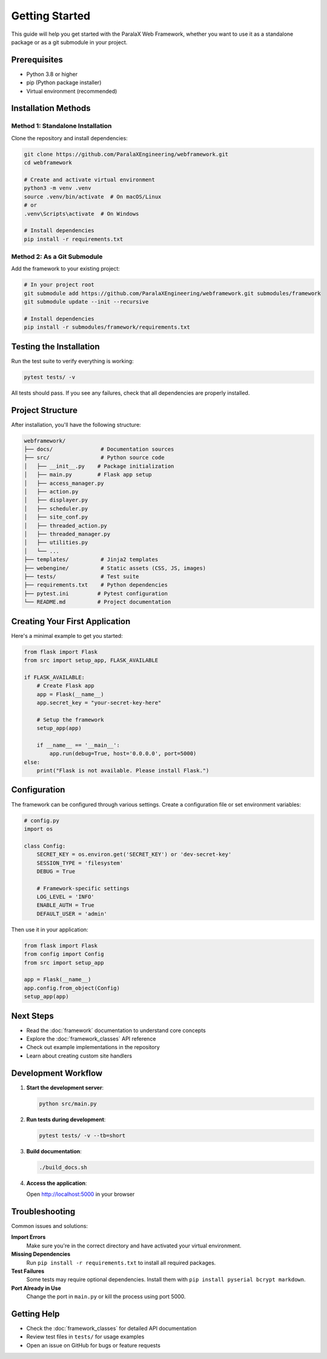 Getting Started
===============

This guide will help you get started with the ParalaX Web Framework, whether you want to use it as a standalone package or as a git submodule in your project.

Prerequisites
-------------

* Python 3.8 or higher
* pip (Python package installer)
* Virtual environment (recommended)

Installation Methods
--------------------

Method 1: Standalone Installation
^^^^^^^^^^^^^^^^^^^^^^^^^^^^^^^^^^

Clone the repository and install dependencies:

.. code-block:: bash

   git clone https://github.com/ParalaXEngineering/webframework.git
   cd webframework
   
   # Create and activate virtual environment
   python3 -m venv .venv
   source .venv/bin/activate  # On macOS/Linux
   # or
   .venv\Scripts\activate  # On Windows
   
   # Install dependencies
   pip install -r requirements.txt

Method 2: As a Git Submodule
^^^^^^^^^^^^^^^^^^^^^^^^^^^^^

Add the framework to your existing project:

.. code-block:: bash

   # In your project root
   git submodule add https://github.com/ParalaXEngineering/webframework.git submodules/framework
   git submodule update --init --recursive
   
   # Install dependencies
   pip install -r submodules/framework/requirements.txt

Testing the Installation
------------------------

Run the test suite to verify everything is working:

.. code-block:: bash

   pytest tests/ -v

All tests should pass. If you see any failures, check that all dependencies are properly installed.

Project Structure
-----------------

After installation, you'll have the following structure:

.. code-block:: text

   webframework/
   ├── docs/               # Documentation sources
   ├── src/                # Python source code
   │   ├── __init__.py    # Package initialization
   │   ├── main.py        # Flask app setup
   │   ├── access_manager.py
   │   ├── action.py
   │   ├── displayer.py
   │   ├── scheduler.py
   │   ├── site_conf.py
   │   ├── threaded_action.py
   │   ├── threaded_manager.py
   │   ├── utilities.py
   │   └── ...
   ├── templates/          # Jinja2 templates
   ├── webengine/          # Static assets (CSS, JS, images)
   ├── tests/              # Test suite
   ├── requirements.txt    # Python dependencies
   ├── pytest.ini         # Pytest configuration
   └── README.md          # Project documentation

Creating Your First Application
--------------------------------

Here's a minimal example to get you started:

.. code-block:: python

   from flask import Flask
   from src import setup_app, FLASK_AVAILABLE

   if FLASK_AVAILABLE:
       # Create Flask app
       app = Flask(__name__)
       app.secret_key = "your-secret-key-here"
       
       # Setup the framework
       setup_app(app)
       
       if __name__ == '__main__':
           app.run(debug=True, host='0.0.0.0', port=5000)
   else:
       print("Flask is not available. Please install Flask.")

Configuration
-------------

The framework can be configured through various settings. Create a configuration file or set environment variables:

.. code-block:: python

   # config.py
   import os

   class Config:
       SECRET_KEY = os.environ.get('SECRET_KEY') or 'dev-secret-key'
       SESSION_TYPE = 'filesystem'
       DEBUG = True
       
       # Framework-specific settings
       LOG_LEVEL = 'INFO'
       ENABLE_AUTH = True
       DEFAULT_USER = 'admin'

Then use it in your application:

.. code-block:: python

   from flask import Flask
   from config import Config
   from src import setup_app

   app = Flask(__name__)
   app.config.from_object(Config)
   setup_app(app)

Next Steps
----------

* Read the :doc:`framework` documentation to understand core concepts
* Explore the :doc:`framework_classes` API reference
* Check out example implementations in the repository
* Learn about creating custom site handlers

Development Workflow
--------------------

1. **Start the development server**:

   .. code-block:: bash

      python src/main.py

2. **Run tests during development**:

   .. code-block:: bash

      pytest tests/ -v --tb=short

3. **Build documentation**:

   .. code-block:: bash

      ./build_docs.sh

4. **Access the application**:

   Open http://localhost:5000 in your browser

Troubleshooting
---------------

Common issues and solutions:

**Import Errors**
   Make sure you're in the correct directory and have activated your virtual environment.

**Missing Dependencies**
   Run ``pip install -r requirements.txt`` to install all required packages.

**Test Failures**
   Some tests may require optional dependencies. Install them with ``pip install pyserial bcrypt markdown``.

**Port Already in Use**
   Change the port in ``main.py`` or kill the process using port 5000.

Getting Help
------------

* Check the :doc:`framework_classes` for detailed API documentation
* Review test files in ``tests/`` for usage examples
* Open an issue on GitHub for bugs or feature requests
